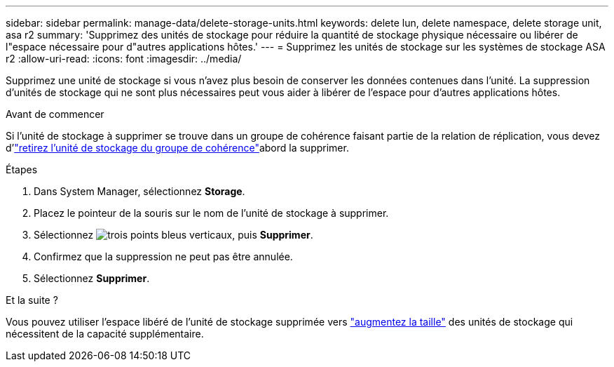 ---
sidebar: sidebar 
permalink: manage-data/delete-storage-units.html 
keywords: delete lun, delete namespace, delete storage unit, asa r2 
summary: 'Supprimez des unités de stockage pour réduire la quantité de stockage physique nécessaire ou libérer de l"espace nécessaire pour d"autres applications hôtes.' 
---
= Supprimez les unités de stockage sur les systèmes de stockage ASA r2
:allow-uri-read: 
:icons: font
:imagesdir: ../media/


[role="lead"]
Supprimez une unité de stockage si vous n'avez plus besoin de conserver les données contenues dans l'unité. La suppression d'unités de stockage qui ne sont plus nécessaires peut vous aider à libérer de l'espace pour d'autres applications hôtes.

.Avant de commencer
Si l'unité de stockage à supprimer se trouve dans un groupe de cohérence faisant partie de la relation de réplication, vous devez d'link:../data-protection/manage-consistency-groups.html#remove-a-storage-unit-from-a-consistency-group["retirez l'unité de stockage du groupe de cohérence"]abord la supprimer.

.Étapes
. Dans System Manager, sélectionnez *Storage*.
. Placez le pointeur de la souris sur le nom de l'unité de stockage à supprimer.
. Sélectionnez image:icon_kabob.gif["trois points bleus verticaux"], puis *Supprimer*.
. Confirmez que la suppression ne peut pas être annulée.
. Sélectionnez *Supprimer*.


.Et la suite ?
Vous pouvez utiliser l'espace libéré de l'unité de stockage supprimée vers link:modify-storage-units.html["augmentez la taille"] des unités de stockage qui nécessitent de la capacité supplémentaire.
